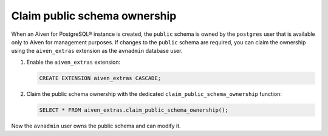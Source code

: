 Claim public schema ownership
=============================

When an Aiven for PostgreSQL® instance is created, the ``public`` schema is owned by the ``postgres`` user that is available only to Aiven for management purposes. If changes to the ``public`` schema are required, you can claim the ownership using the ``aiven_extras`` extension as the ``avnadmin`` database user.

1. Enable the ``aiven_extras`` extension:

   .. code::

    CREATE EXTENSION aiven_extras CASCADE;

2. Claim the public schema ownership with the dedicated ``claim_public_schema_ownership`` function:
  
   .. code::

      SELECT * FROM aiven_extras.claim_public_schema_ownership();

Now the ``avnadmin`` user owns the public schema and can modify it.
